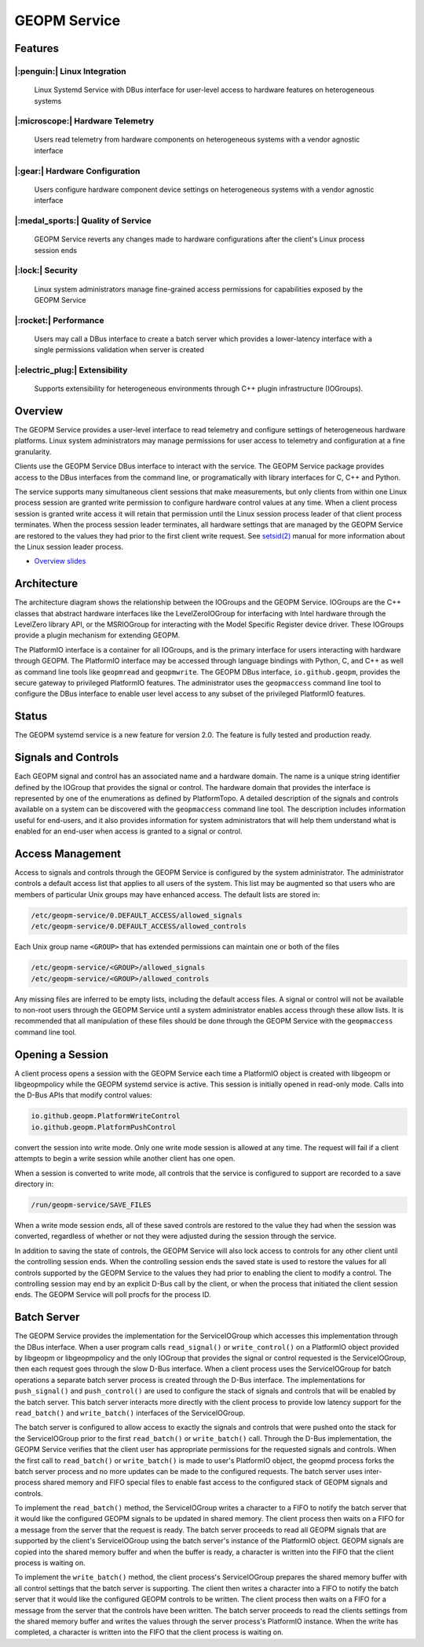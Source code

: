 
GEOPM Service
=============

Features
--------

|:penguin:| Linux Integration
~~~~~~~~~~~~~~~~~~~~~~~~~~~~~
  Linux Systemd Service with DBus interface for user-level access to
  hardware features on heterogeneous systems


|:microscope:| Hardware Telemetry
~~~~~~~~~~~~~~~~~~~~~~~~~~~~~~~~~
  Users read telemetry from hardware components on heterogeneous
  systems with a vendor agnostic interface


|:gear:| Hardware Configuration
~~~~~~~~~~~~~~~~~~~~~~~~~~~~~~~
  Users configure hardware component device settings on heterogeneous
  systems with a vendor agnostic interface


|:medal_sports:| Quality of Service
~~~~~~~~~~~~~~~~~~~~~~~~~~~~~~~~~~~
  GEOPM Service reverts any changes made to hardware configurations
  after the client's Linux process session ends


|:lock:| Security
~~~~~~~~~~~~~~~~~
  Linux system administrators manage fine-grained access permissions
  for capabilities exposed by the GEOPM Service


|:rocket:| Performance
~~~~~~~~~~~~~~~~~~~~~~
  Users may call a DBus interface to create a batch server which
  provides a lower-latency interface with a single permissions
  validation when server is created


|:electric_plug:| Extensibility
~~~~~~~~~~~~~~~~~~~~~~~~~~~~~~~
  Supports extensibility for heterogeneous environments through C++
  plugin infrastructure (IOGroups).


Overview
--------

The GEOPM Service provides a user-level interface to read telemetry
and configure settings of heterogeneous hardware platforms. Linux
system administrators may manage permissions for user access to
telemetry and configuration at a fine granularity.

Clients use the GEOPM Service DBus interface to interact with the
service.  The GEOPM Service package provides access to the DBus
interfaces from the command line, or programatically with library
interfaces for C, C++ and Python.

The service supports many simultaneous client sessions that make
measurements, but only clients from within one Linux process session
are granted write permission to configure hardware control values at
any time.  When a client process session is granted write access it
will retain that permission until the Linux session process leader of
that client process terminates.  When the process session leader
terminates, all hardware settings that are managed by the GEOPM Service
are restored to the values they had prior to the first client write
request.  See `setsid(2) <https://man7.org/linux/man-pages/man2/setsid.2.html>`_
manual for more information about the Linux session leader process.


*
  `Overview slides <https://geopm.github.io/pdf/geopm-service.pdf>`_

Architecture
------------

.. image:: https://geopm.github.io/images/geopm-service-diagram.svg
   :target: https://geopm.github.io/pdf/geopm-service-diagram.pdf
   :alt:

The architecture diagram shows the relationship between the IOGroups
and the GEOPM Service.  IOGroups are the C++ classes that abstract
hardware interfaces like the LevelZeroIOGroup for interfacing with
Intel hardware through the LevelZero library API, or the MSRIOGroup
for interacting with the Model Specific Register device driver.  These
IOGroups provide a plugin mechanism for extending GEOPM.

The PlatformIO interface is a container for all IOGroups, and is the
primary interface for users interacting with hardware through GEOPM.
The PlatformIO interface may be accessed through language bindings
with Python, C, and C++ as well as command line tools like
``geopmread`` and ``geopmwrite``.  The GEOPM DBus interface,
``io.github.geopm``, provides the secure gateway to privileged
PlatformIO features.  The administrator uses the ``geopmaccess``
command line tool to configure the DBus interface to enable user level
access to any subset of the privileged PlatformIO features.


Status
------

The GEOPM systemd service is a new feature for version 2.0.  The
feature is fully tested and production ready.


Signals and Controls
--------------------

Each GEOPM signal and control has an associated name and a hardware
domain.  The name is a unique string identifier defined by the IOGroup
that provides the signal or control.  The hardware domain that
provides the interface is represented by one of the enumerations as
defined by PlatformTopo.  A detailed description of the signals and
controls available on a system can be discovered with the
``geopmaccess`` command line tool.  The description includes information
useful for end-users, and it also provides information for system
administrators that will help them understand what is enabled for an
end-user when access is granted to a signal or control.


Access Management
-----------------

Access to signals and controls through the GEOPM Service is configured
by the system administrator.  The administrator controls a default
access list that applies to all users of the system.  This list
may be augmented so that users who are members of particular Unix groups may
have enhanced access.  The default lists are stored in:

.. code-block::

   /etc/geopm-service/0.DEFAULT_ACCESS/allowed_signals
   /etc/geopm-service/0.DEFAULT_ACCESS/allowed_controls


Each Unix group name ``<GROUP>`` that has extended permissions can
maintain one or both of the files

.. code-block::

   /etc/geopm-service/<GROUP>/allowed_signals
   /etc/geopm-service/<GROUP>/allowed_controls


Any missing files are inferred to be empty lists, including the
default access files.  A signal or control will not be available to
non-root users through the GEOPM Service until a system administrator
enables access through these allow lists.  It is recommended that all
manipulation of these files should be done through the GEOPM Service
with the ``geopmaccess`` command line tool.


Opening a Session
-----------------

A client process opens a session with the GEOPM Service each time a
PlatformIO object is created with libgeopm or libgeopmpolicy while the
GEOPM systemd service is active.  This session is initially opened in
read-only mode.  Calls into the D-Bus APIs that modify control values:

.. code-block::

   io.github.geopm.PlatformWriteControl
   io.github.geopm.PlatformPushControl


convert the session into write mode.  Only one write mode session is
allowed at any time.  The request will fail if a client attempts to
begin a write session while another client has one open.

When a session is converted to write mode, all controls that the
service is configured to support are recorded to a save directory in:

.. code-block::

   /run/geopm-service/SAVE_FILES


When a write mode session ends, all of these saved controls are
restored to the value they had when the session was converted,
regardless of whether or not they were adjusted during the session
through the service.

In addition to saving the state of controls, the GEOPM Service will
also lock access to controls for any other client until the
controlling session ends.  When the controlling session ends the saved
state is used to restore the values for all controls supported by the
GEOPM Service to the values they had prior to enabling the client to
modify a control.  The controlling session may end by an explicit
D-Bus call by the client, or when the process that initiated the
client session ends.  The GEOPM Service will poll procfs for the
process ID.


Batch Server
------------

The GEOPM Service provides the implementation for the ServiceIOGroup
which accesses this implementation through the DBus interface.  When a
user program calls ``read_signal()`` or ``write_control()`` on a
PlatformIO object provided by libgeopm or libgeopmpolicy and the only
IOGroup that provides the signal or control requested is the
ServiceIOGroup, then each request goes through the slow D-Bus
interface.  When a client process uses the ServiceIOGroup for batch
operations a separate batch server process is created through the D-Bus
interface.  The implementations for ``push_signal()`` and
``push_control()`` are used to configure the stack of signals and
controls that will be enabled by the batch server.  This batch server
interacts more directly with the client process to provide low latency
support for the ``read_batch()`` and ``write_batch()`` interfaces of the
ServiceIOGroup.

The batch server is configured to allow access to exactly the signals
and controls that were pushed onto the stack for the ServiceIOGroup
prior to the first ``read_batch()`` or ``write_batch()`` call.
Through the D-Bus implementation, the GEOPM Service verifies that the
client user has appropriate permissions for the requested signals and
controls.  When the first call to ``read_batch()`` or
``write_batch()`` is made to user's PlatformIO object, the geopmd
process forks the batch server process and no more updates can be made
to the configured requests.  The batch server uses inter-process
shared memory and FIFO special files to enable fast access to the
configured stack of GEOPM signals and controls.

To implement the ``read_batch()`` method, the ServiceIOGroup writes a
character to a FIFO to notify the batch server that it would like the
configured GEOPM signals to be updated in shared memory.  The client
process then waits on a FIFO for a message from the server that the
request is ready.  The batch server proceeds to read all GEOPM signals
that are supported by the client's ServiceIOGroup using the batch
server's instance of the PlatformIO object.  GEOPM signals are copied
into the shared memory buffer and when the buffer is ready, a
character is written into the FIFO that the client process is waiting
on.

To implement the ``write_batch()`` method, the client process's
ServiceIOGroup prepares the shared memory buffer with all control
settings that the batch server is supporting.  The client then writes
a character into a FIFO to notify the batch server that it would like
the configured GEOPM controls to be written.  The client process then
waits on a FIFO for a message from the server that the controls have
been written.  The batch server proceeds to read the clients settings
from the shared memory buffer and writes the values through the server
process's PlatformIO instance.  When the write has completed, a
character is written into the FIFO that the client process is waiting
on.
